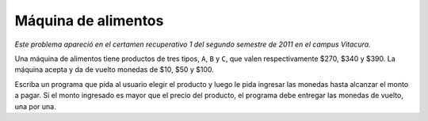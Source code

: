 Máquina de alimentos
====================

*Este problema apareció en el certamen recuperativo 1 del segundo semestre de 2011 en el campus Vitacura.*

Una máquina de alimentos tiene productos de tres tipos,
``A``, ``B`` y ``C``,
que valen respectivamente $270, $340 y $390.
La máquina acepta y da de vuelto monedas de $10, $50 y $100.

Escriba un programa que pida al usuario elegir el producto
y luego le pida ingresar las monedas hasta alcanzar el monto a pagar.
Si el monto ingresado es mayor que el precio del producto,
el programa debe entregar las monedas de vuelto, una por una.

.. testcase::

    Elija producto: `A`
    Ingrese monedas:
    `100`
    `10`
    `50`
    `100`
    `100`
    Su vuelto:
    `50`
    `10`
    `10`
    `10`
    `10`

.. testcase::

    Elija producto: `B`
    Ingrese monedas:
    `100`
    `100`
    `100`
    `100`
    Su vuelto:
    `50`
    `10`

.. testcase::

    Elija producto: `C`
    Ingrese monedas:
    `100`
    `100`
    `50`
    `10`
    `100`
    `10`
    `10`
    `10`

